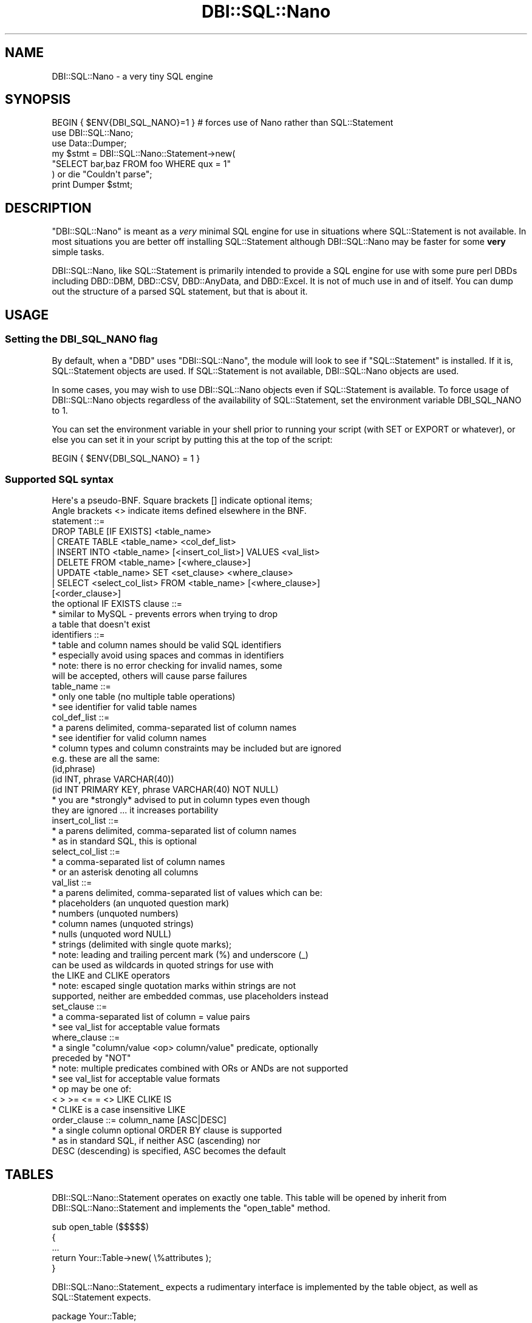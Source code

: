.\" -*- mode: troff; coding: utf-8 -*-
.\" Automatically generated by Pod::Man 5.01 (Pod::Simple 3.43)
.\"
.\" Standard preamble:
.\" ========================================================================
.de Sp \" Vertical space (when we can't use .PP)
.if t .sp .5v
.if n .sp
..
.de Vb \" Begin verbatim text
.ft CW
.nf
.ne \\$1
..
.de Ve \" End verbatim text
.ft R
.fi
..
.\" \*(C` and \*(C' are quotes in nroff, nothing in troff, for use with C<>.
.ie n \{\
.    ds C` ""
.    ds C' ""
'br\}
.el\{\
.    ds C`
.    ds C'
'br\}
.\"
.\" Escape single quotes in literal strings from groff's Unicode transform.
.ie \n(.g .ds Aq \(aq
.el       .ds Aq '
.\"
.\" If the F register is >0, we'll generate index entries on stderr for
.\" titles (.TH), headers (.SH), subsections (.SS), items (.Ip), and index
.\" entries marked with X<> in POD.  Of course, you'll have to process the
.\" output yourself in some meaningful fashion.
.\"
.\" Avoid warning from groff about undefined register 'F'.
.de IX
..
.nr rF 0
.if \n(.g .if rF .nr rF 1
.if (\n(rF:(\n(.g==0)) \{\
.    if \nF \{\
.        de IX
.        tm Index:\\$1\t\\n%\t"\\$2"
..
.        if !\nF==2 \{\
.            nr % 0
.            nr F 2
.        \}
.    \}
.\}
.rr rF
.\" ========================================================================
.\"
.IX Title "DBI::SQL::Nano 3"
.TH DBI::SQL::Nano 3 2016-04-23 "perl v5.38.2" "User Contributed Perl Documentation"
.\" For nroff, turn off justification.  Always turn off hyphenation; it makes
.\" way too many mistakes in technical documents.
.if n .ad l
.nh
.SH NAME
DBI::SQL::Nano \- a very tiny SQL engine
.SH SYNOPSIS
.IX Header "SYNOPSIS"
.Vb 7
\& BEGIN { $ENV{DBI_SQL_NANO}=1 } # forces use of Nano rather than SQL::Statement
\& use DBI::SQL::Nano;
\& use Data::Dumper;
\& my $stmt = DBI::SQL::Nano::Statement\->new(
\&     "SELECT bar,baz FROM foo WHERE qux = 1"
\& ) or die "Couldn\*(Aqt parse";
\& print Dumper $stmt;
.Ve
.SH DESCRIPTION
.IX Header "DESCRIPTION"
\&\f(CW\*(C`DBI::SQL::Nano\*(C'\fR is meant as a \fIvery\fR minimal SQL engine for use in
situations where SQL::Statement is not available. In most situations you are
better off installing SQL::Statement although DBI::SQL::Nano may be faster
for some \fBvery\fR simple tasks.
.PP
DBI::SQL::Nano, like SQL::Statement is primarily intended to provide a SQL
engine for use with some pure perl DBDs including DBD::DBM, DBD::CSV,
DBD::AnyData, and DBD::Excel. It is not of much use in and of itself.
You can dump out the structure of a parsed SQL statement, but that is about
it.
.SH USAGE
.IX Header "USAGE"
.SS "Setting the DBI_SQL_NANO flag"
.IX Subsection "Setting the DBI_SQL_NANO flag"
By default, when a \f(CW\*(C`DBD\*(C'\fR uses \f(CW\*(C`DBI::SQL::Nano\*(C'\fR, the module will
look to see if \f(CW\*(C`SQL::Statement\*(C'\fR is installed. If it is, SQL::Statement
objects are used.  If SQL::Statement is not available, DBI::SQL::Nano
objects are used.
.PP
In some cases, you may wish to use DBI::SQL::Nano objects even if
SQL::Statement is available.  To force usage of DBI::SQL::Nano objects
regardless of the availability of SQL::Statement, set the environment
variable DBI_SQL_NANO to 1.
.PP
You can set the environment variable in your shell prior to running your
script (with SET or EXPORT or whatever), or else you can set it in your
script by putting this at the top of the script:
.PP
.Vb 1
\& BEGIN { $ENV{DBI_SQL_NANO} = 1 }
.Ve
.SS "Supported SQL syntax"
.IX Subsection "Supported SQL syntax"
.Vb 2
\& Here\*(Aqs a pseudo\-BNF.  Square brackets [] indicate optional items;
\& Angle brackets <> indicate items defined elsewhere in the BNF.
\&
\&  statement ::=
\&      DROP TABLE [IF EXISTS] <table_name>
\&    | CREATE TABLE <table_name> <col_def_list>
\&    | INSERT INTO <table_name> [<insert_col_list>] VALUES <val_list>
\&    | DELETE FROM <table_name> [<where_clause>]
\&    | UPDATE <table_name> SET <set_clause> <where_clause>
\&    | SELECT <select_col_list> FROM <table_name> [<where_clause>]
\&                                                 [<order_clause>]
\&
\&  the optional IF EXISTS clause ::=
\&    * similar to MySQL \- prevents errors when trying to drop
\&      a table that doesn\*(Aqt exist
\&
\&  identifiers ::=
\&    * table and column names should be valid SQL identifiers
\&    * especially avoid using spaces and commas in identifiers
\&    * note: there is no error checking for invalid names, some
\&      will be accepted, others will cause parse failures
\&
\&  table_name ::=
\&    * only one table (no multiple table operations)
\&    * see identifier for valid table names
\&
\&  col_def_list ::=
\&    * a parens delimited, comma\-separated list of column names
\&    * see identifier for valid column names
\&    * column types and column constraints may be included but are ignored
\&      e.g. these are all the same:
\&        (id,phrase)
\&        (id INT, phrase VARCHAR(40))
\&        (id INT PRIMARY KEY, phrase VARCHAR(40) NOT NULL)
\&    * you are *strongly* advised to put in column types even though
\&      they are ignored ... it increases portability
\&
\&  insert_col_list ::=
\&    * a parens delimited, comma\-separated list of column names
\&    * as in standard SQL, this is optional
\&
\&  select_col_list ::=
\&    * a comma\-separated list of column names
\&    * or an asterisk denoting all columns
\&
\&  val_list ::=
\&    * a parens delimited, comma\-separated list of values which can be:
\&       * placeholders (an unquoted question mark)
\&       * numbers (unquoted numbers)
\&       * column names (unquoted strings)
\&       * nulls (unquoted word NULL)
\&       * strings (delimited with single quote marks);
\&       * note: leading and trailing percent mark (%) and underscore (_)
\&         can be used as wildcards in quoted strings for use with
\&         the LIKE and CLIKE operators
\&       * note: escaped single quotation marks within strings are not
\&         supported, neither are embedded commas, use placeholders instead
\&
\&  set_clause ::=
\&    * a comma\-separated list of column = value pairs
\&    * see val_list for acceptable value formats
\&
\&  where_clause ::=
\&    * a single "column/value <op> column/value" predicate, optionally
\&      preceded by "NOT"
\&    * note: multiple predicates combined with ORs or ANDs are not supported
\&    * see val_list for acceptable value formats
\&    * op may be one of:
\&         < > >= <= = <> LIKE CLIKE IS
\&    * CLIKE is a case insensitive LIKE
\&
\&  order_clause ::= column_name [ASC|DESC]
\&    * a single column optional ORDER BY clause is supported
\&    * as in standard SQL, if neither ASC (ascending) nor
\&      DESC (descending) is specified, ASC becomes the default
.Ve
.SH TABLES
.IX Header "TABLES"
DBI::SQL::Nano::Statement operates on exactly one table. This table will be
opened by inherit from DBI::SQL::Nano::Statement and implements the
\&\f(CW\*(C`open_table\*(C'\fR method.
.PP
.Vb 5
\&  sub open_table ($$$$$)
\&  {
\&      ...
\&      return Your::Table\->new( \e%attributes );
\&  }
.Ve
.PP
DBI::SQL::Nano::Statement_ expects a rudimentary interface is implemented by
the table object, as well as SQL::Statement expects.
.PP
.Vb 1
\&  package Your::Table;
\&
\&  use vars qw(@ISA);
\&  @ISA = qw(DBI::SQL::Nano::Table);
\&
\&  sub drop ($$)        { ... }
\&  sub fetch_row ($$$)  { ... }
\&  sub push_row ($$$)   { ... }
\&  sub push_names ($$$) { ... }
\&  sub truncate ($$)    { ... }
\&  sub seek ($$$$)      { ... }
.Ve
.PP
The base class interfaces are provided by DBI::SQL::Nano::Table_ in case of
relying on DBI::SQL::Nano or SQL::Eval::Table (see SQL::Eval for details)
otherwise.
.SH "BUGS AND LIMITATIONS"
.IX Header "BUGS AND LIMITATIONS"
There are no known bugs in DBI::SQL::Nano::Statement. If you find a one
and want to report, please see DBI for how to report bugs.
.PP
DBI::SQL::Nano::Statement is designed to provide a minimal subset for
executing SQL statements.
.PP
The most important limitation might be the restriction on one table per
statement. This implies, that no JOINs are supported and there cannot be
any foreign key relation between tables.
.PP
The where clause evaluation of DBI::SQL::Nano::Statement is very slow
(SQL::Statement uses a precompiled evaluation).
.PP
INSERT can handle only one row per statement. To insert multiple rows,
use placeholders as explained in DBI.
.PP
The DBI::SQL::Nano parser is very limited and does not support any
additional syntax such as brackets, comments, functions, aggregations
etc.
.PP
In contrast to SQL::Statement, temporary tables are not supported.
.SH ACKNOWLEDGEMENTS
.IX Header "ACKNOWLEDGEMENTS"
Tim Bunce provided the original idea for this module, helped me out of the
tangled trap of namespaces, and provided help and advice all along the way.
Although I wrote it from the ground up, it is based on Jochen Wiedmann's
original design of SQL::Statement, so much of the credit for the API goes
to him.
.SH "AUTHOR AND COPYRIGHT"
.IX Header "AUTHOR AND COPYRIGHT"
This module is originally written by Jeff Zucker < jzucker AT cpan.org >
.PP
This module is currently maintained by Jens Rehsack < jrehsack AT cpan.org >
.PP
Copyright (C) 2010 by Jens Rehsack, all rights reserved.
Copyright (C) 2004 by Jeff Zucker, all rights reserved.
.PP
You may freely distribute and/or modify this module under the terms of
either the GNU General Public License (GPL) or the Artistic License,
as specified in the Perl README file.
